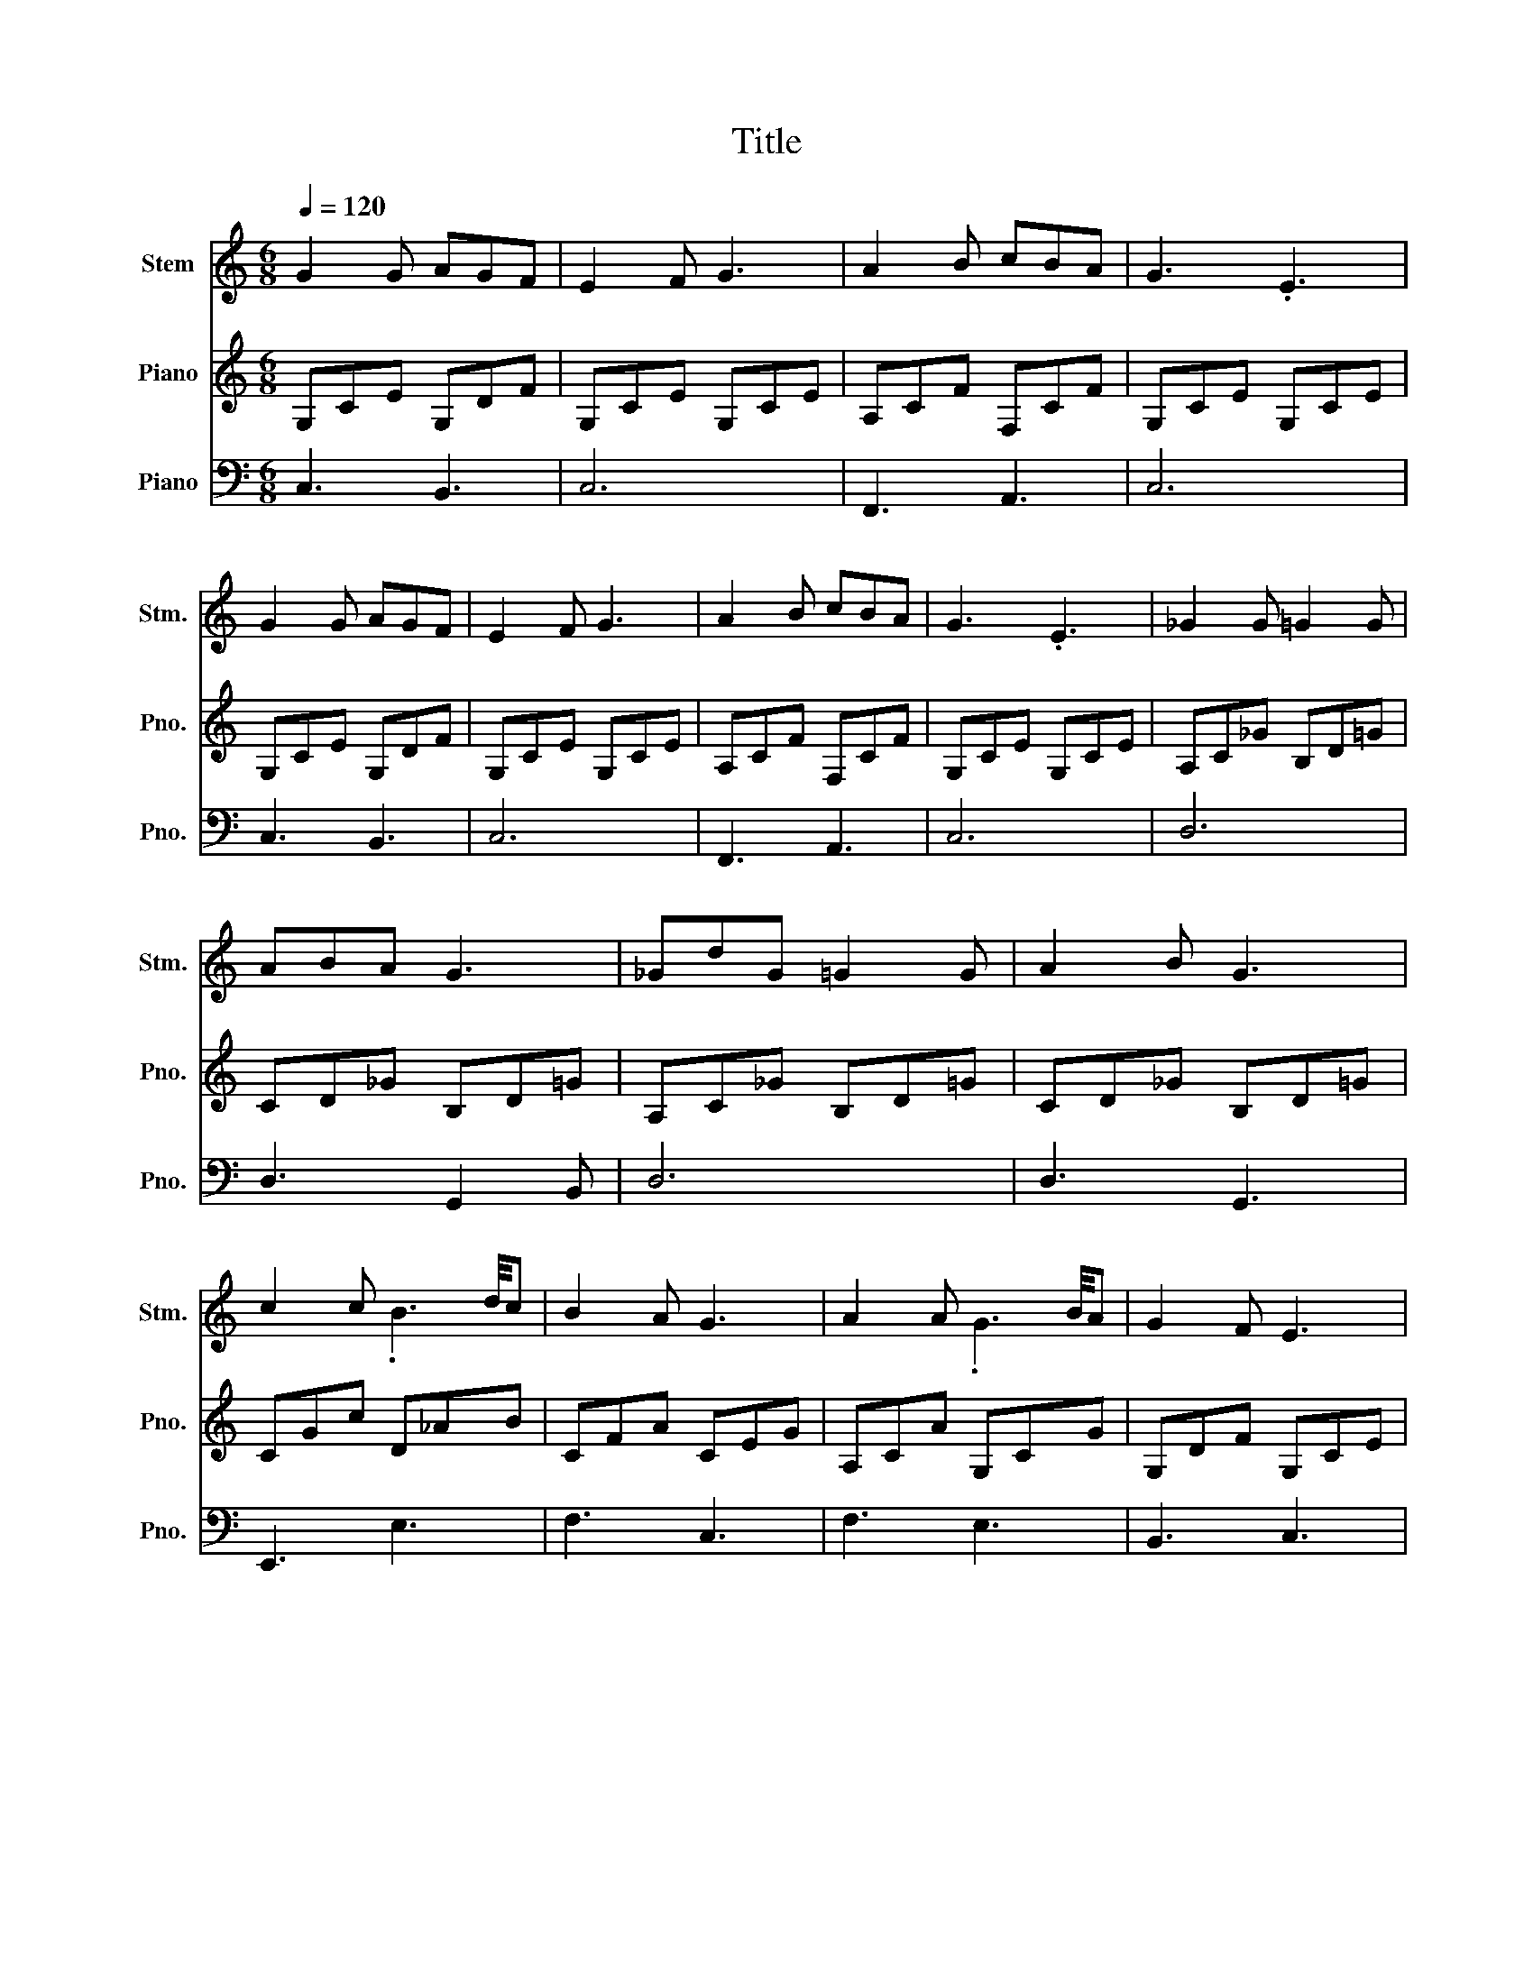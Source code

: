 X:1
T:Title
%%score ( 1 2 ) 3 ( 4 5 )
L:1/8
Q:1/4=120
M:6/8
K:C
V:1 treble nm="Stem" snm="Stm."
V:2 treble 
V:3 treble nm="Piano" snm="Pno."
V:4 bass nm="Piano" snm="Pno."
V:5 bass 
V:1
 G2 G AGF | E2 F G3 | A2 B cBA | G3 .E3 | G2 G AGF | E2 F G3 | A2 B cBA | G3 .E3 | _G2 G =G2 G | %9
 ABA G3 | _GdG =G2 G | A2 B G3 | c2 c x x/ x/4 d/4c | B2 A G3 | A2 A x x/ x/4 B/4A | G2 F E3 | %16
 c2 c x x/ x/4 d/4c | B2 A G3 | F2 G AFD | B,2 D .C3 | z6 | z6 | z6 | z6 | G2 G AGF | E2 F G3 | %26
 A2 B cBA | G3 .E3 | G2 G AGF | E2 F G3 | A2 B cBA | G3 .E3 | _G2 G =G2 G | ABA G3 | _GdG =G2 G | %35
 A2 B G3 | c2 c x x/ x/4 d/4c | B2 A G3 | A2 A x x/ x/4 B/4A | G2 F E3 | c2 c x x/ x/4 d/4c | %41
 B2 A G3 | F2 G AFD | B,2 D .C3 | z6 | z6 | z6 | z6 :| %48
V:2
 x6 | x6 | x6 | x6 | x6 | x6 | x6 | x6 | x6 | x6 | x6 | x6 | x3 .B3 | x6 | x3 .G3 | x6 | x3 .B3 | %17
 x6 | x6 | x6 | x6 | x6 | x6 | x6 | x6 | x6 | x6 | x6 | x6 | x6 | x6 | x6 | x6 | x6 | x6 | x6 | %36
 x3 .B3 | x6 | x3 .G3 | x6 | x3 .B3 | x6 | x6 | x6 | x6 | x6 | x6 | x6 :| %48
V:3
 G,CE G,DF | G,CE G,CE | A,CF F,CF | G,CE G,CE | G,CE G,DF | G,CE G,CE | A,CF F,CF | G,CE G,CE | %8
 A,C_G B,D=G | CD_G B,D=G | A,C_G B,D=G | CD_G B,D=G | CGc D_AB | CFA CEG | A,CA G,CG | G,DF G,CE | %16
 CGc D_AB | CFA CEG | A,DF F,A,D | F,G,B, [E,C]2 c | BGc BGc | [Ace]3 [Bd]2 [Gc] | %22
 [GB]2 [FA] [B,G]2 [DF] | [B,DF]3 .[CE]3 | G,CE G,DF | G,CE G,CE | A,CF F,CF | G,CE G,CE | %28
 G,CE G,DF | G,CE G,CE | A,CF F,CF | G,CE G,CE | A,C_G B,D=G | CD_G B,D=G | A,C_G B,D=G | %35
 CD_G B,D=G | CGc D_AB | CFA CEG | A,CA G,CG | G,DF G,CE | CGc D_AB | CFA CEG | A,DF F,A,D | %43
 F,G,B, [E,C]2 c | BGc BGc | [Ace]3 [Bd]2 [Gc] | [GB]2 [FA] [B,G]2 [DF] | [B,DF]3 .[CE]3 :| %48
V:4
 C,3 B,,3 | C,6 | F,,3 A,,3 | C,6 | C,3 B,,3 | C,6 | F,,3 A,,3 | C,6 | D,6 | D,3 G,,2 B,, | D,6 | %11
 D,3 G,,3 | E,,3 E,3 | F,3 C,3 | F,3 E,3 | B,,3 C,3 | E,,3 E,3 | F,3 C,3 | F,,6 | G,,3 C,,2 [E,C] | %20
 [F,D]2 [E,C] [F,D]2 [E,C] | x3 x2 C- | C3 x3 | [C,G,]6 | C,3 B,,3 | C,6 | F,,3 A,,3 | C,6 | %28
 C,3 B,,3 | C,6 | F,,3 A,,3 | C,6 | D,6 | D,3 G,,2 B,, | D,6 | D,3 G,,3 | E,,3 E,3 | F,3 C,3 | %38
 F,3 E,3 | B,,3 C,3 | E,,3 E,3 | F,3 C,3 | F,,6 | G,,3 C,,2 [E,C] | [F,D]2 [E,C] [F,D]2 [E,C] | %45
 x3 x2 C- | C3 x3 | [C,G,]6 :| %48
V:5
 x6 | x6 | x6 | x6 | x6 | x6 | x6 | x6 | x6 | x6 | x6 | x6 | x6 | x6 | x6 | x6 | x6 | x6 | x6 | %19
 x6 | x6 | _G,3 =G,2 E, | F,3 G,3 | x6 | x6 | x6 | x6 | x6 | x6 | x6 | x6 | x6 | x6 | x6 | x6 | %35
 x6 | x6 | x6 | x6 | x6 | x6 | x6 | x6 | x6 | x6 | _G,3 =G,2 E, | F,3 G,3 | x6 :| %48

